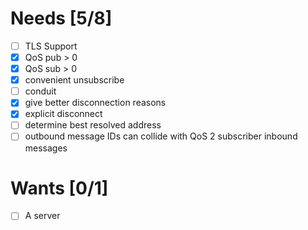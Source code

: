 * Needs [5/8]
- [ ] TLS Support
- [X] QoS pub > 0
- [X] QoS sub > 0
- [X] convenient unsubscribe
- [ ] conduit
- [X] give better disconnection reasons
- [X] explicit disconnect
- [ ] determine best resolved address
- [ ] outbound message IDs can collide with QoS 2 subscriber inbound messages

* Wants [0/1]
- [ ] A server
